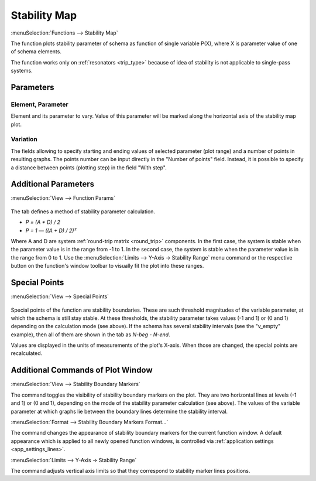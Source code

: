 .. index:: single: stability map (function)

Stability Map
=============

:menuSelection:`Functions --> Stability Map`

The function plots stability parameter of schema as function of single variable P(X), where X is parameter value of one of schema elements. 

The function works only on :ref:`resonators <trip_type>` because of idea of stability is not applicable to single-pass systems. 

Parameters
----------

  .. image:: img/func_stabmap_params.png

Element, Parameter
~~~~~~~~~~~~~~~~~~

Element and its parameter to vary. Value of this parameter will be marked along the horizontal axis of the stability map plot.

Variation
~~~~~~~~~

The fields allowing to specify starting and ending values of selected parameter (plot range) and a number of points in resulting graphs. The points number can be input directly in the "Number of points" field. Instead, it is possible to specify a distance between points (plotting step) in the field "With step". 


Additional Parameters
---------------------

:menuSelection:`View --> Function Params`

  .. image:: img/func_stabmap_stab_param.png

The tab defines a method of stability parameter calculation.

- `P = (A + D) / 2`

- `P = 1 — ((A + D) / 2)²`

Where A and D are system :ref:`round-trip matrix <round_trip>` components. In the first case, the system is stable when the parameter value is in the range from -1 to 1. In the second case, the system is stable when the parameter value is in the range from 0 to 1. Use the :menuSelection:`Limits --> Y-Axis -> Stability Range` menu command or the respective button on the function's window toolbar to visually fit the plot into these ranges.

Special Points
--------------

:menuSelection:`View --> Special Points`

  .. image:: img/func_stabmap_spec_points.png

Special points of the function are stability boundaries. These are such threshold magnitudes of the variable parameter, at which the schema is still stay stable. At these thresholds, the stability parameter takes values (-1 and 1) or (0 and 1) depending on the calculation mode (see above). If the schema has several stability intervals (see the "v_empty" example), then all of them are shown in the tab as *N-beg* - *N-end*.

Values are displayed in the units of measurements of the plot's X-axis. When those are changed, the special points are recalculated.

Additional Commands of Plot Window
----------------------------------

.. _func_stabmap_stab_lines:

:menuSelection:`View --> Stability Boundary Markers`

The command toggles the visibility of stability boundary markers on the plot. They are two horizontal lines at levels (-1 and 1) or (0 and 1), depending on the mode of the stability parameter calculation (see above). The values of the variable parameter at which graphs lie between the boundary lines determine the stability interval.

:menuSelection:`Format --> Stability Boundary Markers Format...`

The command changes the appearance of stability boundary markers for the current function window. A default appearance which is applied to all newly opened function windows, is controlled via :ref:`application settings <app_settings_lines>`.

:menuSelection:`Limits --> Y-Axis -> Stability Range`

The command adjusts vertical axis limits so that they correspond to stability marker lines positions. 

.. seeAlso::
  
  :doc:`plot_window`, :doc:`func_stabmap_2d`

